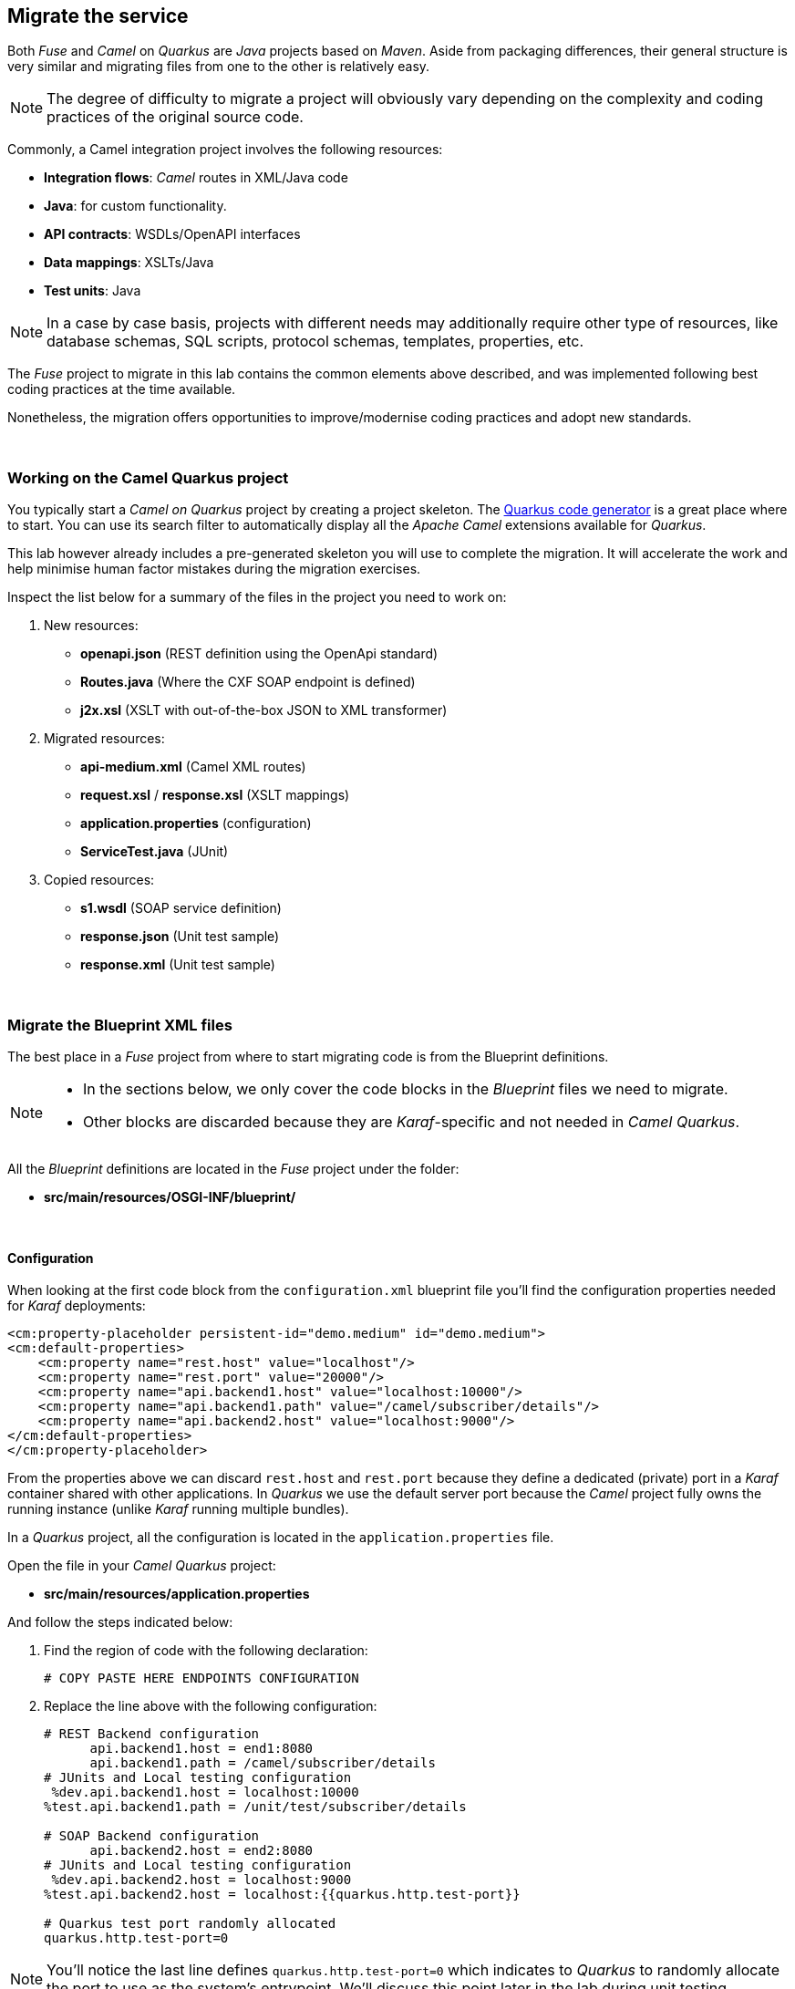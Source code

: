 :quarkus-code-generator: link:https://code.quarkus.redhat.com/[Quarkus code generator, window="_blank", , id="rhd-source-article"]

[time=1]
[id="migrate-service"]
== Migrate the service

Both _Fuse_ and _Camel_ on _Quarkus_ are _Java_ projects based on _Maven_. Aside from packaging differences, their general structure is very similar and migrating files from one to the other is relatively easy.

NOTE: The degree of difficulty to migrate a project will obviously vary depending on the complexity and coding practices of the original source code.

Commonly, a Camel integration project involves the following resources:

- *Integration flows*: _Camel_ routes in XML/Java code
- *Java*: for custom functionality.
- *API contracts*: WSDLs/OpenAPI interfaces
- *Data mappings*: XSLTs/Java
- *Test units*: Java

NOTE: In a case by case basis, projects with different needs may additionally require other type of resources, like database schemas, SQL scripts, protocol schemas, templates, properties, etc.

The _Fuse_ project to migrate in this lab contains the common elements above described, and was implemented following best coding practices at the time available.

Nonetheless, the migration offers opportunities to improve/modernise coding practices and adopt new standards.

{empty} +

### Working on the Camel Quarkus project

You typically start a _Camel on Quarkus_ project by creating a project skeleton. The {quarkus-code-generator} is a great place where to start. You can use its search filter to automatically display all the _Apache Camel_ extensions available for _Quarkus_.

This lab however already includes a pre-generated skeleton you will use to complete the migration. It will accelerate the work and help minimise human factor mistakes during the migration exercises.

Inspect the list below for a summary of the files in the project you need to work on:

. New resources:
- *openapi.json* (REST definition using the OpenApi standard)
- *Routes.java* (Where the CXF SOAP endpoint is defined)
- *j2x.xsl* (XSLT with out-of-the-box JSON to XML transformer)
. Migrated resources:
- *api-medium.xml* (Camel XML routes)
- *request.xsl* / *response.xsl* (XSLT mappings)
- *application.properties* (configuration)
- *ServiceTest.java* (JUnit)
. Copied resources:
- *s1.wsdl* (SOAP service definition)
- *response.json* (Unit test sample)
- *response.xml*  (Unit test sample)

{empty} +

### Migrate the Blueprint XML files

The best place in a _Fuse_ project from where to start migrating code is from the Blueprint definitions.

[NOTE]
-- 
* In the sections below, we only cover the code blocks in the _Blueprint_ files we need to migrate. +
* Other blocks are discarded because they are _Karaf_-specific and not needed in _Camel Quarkus_.
--

All the _Blueprint_ definitions are located in the _Fuse_ project under the folder:

 - *src/main/resources/OSGI-INF/blueprint/*

{empty} +

#### Configuration

When looking at the first code block from the `configuration.xml` blueprint file you'll find the configuration properties needed for _Karaf_ deployments:
--
  <cm:property-placeholder persistent-id="demo.medium" id="demo.medium">
  <cm:default-properties>
      <cm:property name="rest.host" value="localhost"/>
      <cm:property name="rest.port" value="20000"/>
      <cm:property name="api.backend1.host" value="localhost:10000"/>
      <cm:property name="api.backend1.path" value="/camel/subscriber/details"/>
      <cm:property name="api.backend2.host" value="localhost:9000"/>
  </cm:default-properties>
  </cm:property-placeholder>
--

From the properties above we can discard `rest.host` and `rest.port` because they define a dedicated (private) port in a _Karaf_ container shared with other applications. In _Quarkus_ we use the default server port because the _Camel_ project fully owns the running instance (unlike _Karaf_ running multiple bundles). 

In a _Quarkus_ project, all the configuration is located in the `application.properties` file.

Open the file in your _Camel Quarkus_ project:

- *src/main/resources/application.properties*

And follow the steps indicated below:

. Find the region of code with the following declaration:
+
----
# COPY PASTE HERE ENDPOINTS CONFIGURATION
----

. Replace the line above with the following configuration:
+
```properties
# REST Backend configuration
      api.backend1.host = end1:8080
      api.backend1.path = /camel/subscriber/details
# JUnits and Local testing configuration
 %dev.api.backend1.host = localhost:10000
%test.api.backend1.path = /unit/test/subscriber/details

# SOAP Backend configuration
      api.backend2.host = end2:8080
# JUnits and Local testing configuration
 %dev.api.backend2.host = localhost:9000
%test.api.backend2.host = localhost:{{quarkus.http.test-port}}

# Quarkus test port randomly allocated
quarkus.http.test-port=0
```

NOTE: You'll notice the last line defines `quarkus.http.test-port=0` which indicates to _Quarkus_ to randomly allocate the port to use as the system's entrypoint. We'll discuss this point later in the lab during unit testing. 

[NOTE]
--
In _Quarkus_ you can easily define values for different environments by simply using environment prefixes:

- The `%dev.` prefix defines values when running in developer mode.
- The `%test.` prefix defines values when running Junits (test mode).
--

{empty} +

#### SOAP endpoint (CXF definition)

The next relevant block from the `cxf.xml` blueprint file (in _Fuse_) is the CXF endpoint definition, as shown below:
--
  <camelcxf:cxfEndpoint 
     id="s1"
     address="http://${api.backend2.host}/services/s1"
     serviceClass="org.example.s1.S1">
    <camelcxf:properties>
      <entry key="dataFormat" value="PAYLOAD"/>
    </camelcxf:properties>
  </camelcxf:cxfEndpoint>
--

In _Camel Quarkus_ projects you can also define _CXF_ endpoints in XML, but using Bean XML definitions instead of _Blueprint_ constructs.

The equivalent XML bean for _Camel_ is shown below. Copy the properties from the snippet below and paste them in the _Camel_ XML resource in your _Camel Quarkus_ project.

Open the following file in your _Camel Quarkus_ project:

- *src/main/resources/routes/api-medium.xml*

And follow the instructions below:

. Find the region of code with the following declaration:
+
----
    <!-- SOAP Endpoint -->
    <bean name="s1" type="org.apache.camel.component.cxf.jaxws.CxfEndpoint">

      <!-- COPY/PASTE PROPERTIES HERE -->

    </bean>
----

. Replace the line `COPY/PASTE PROPERTIES HERE` with:
+
```xml
      <properties>
        <property key="serviceClass" value="org.example.s1.S1" />
        <property key="address" value="/s1" />
        <property key="dataFormat" value="PAYLOAD" />
      </properties>
```

Your CXF (SOAP) endpoint is now defined in your migrated code.

{empty} +

#### API exposure (REST entrypoint)

The next relevant block from the `camel.xml` blueprint file is the REST DSL code that defines the API operation to invoke the service, as shown below:
--
  	<restConfiguration 
  		component="netty-http"
  		host="{{rest.host}}" 
  		port="{{rest.port}}" 
  		enableCORS="true">
  	</restConfiguration>

    <rest path="/camel">
        <post consumes="application/json" id="getDetails" uri="/subscriber/details" produces="application/json">
            <param name="body" required="true" type="body"/>
            <to uri="direct:getDetails"/>
        </post>
    </rest>
--

* The `<restConfiguration>` code defines the _Camel_ component used and configurable parameters.
* The `<rest>` block defines a `<post>` operation to invoke the service. 

Although this is valid code in the latest _Camel_ version and still runnable on _Camel Quarkus_, it follows a code-first approach which is discouraged in nowadays enterprise solutions.

For the migrated service in _Quarkus_, we discard the code blocks above and define instead an _OpenApi_ contract equivalent to the POST operation and data exchange. The _OpenApi_ represents the source of truth and allows us to adopt an API-first approach (also known as contract-first).

In your _Quarkus_ project you'll find the _OpenApi_ definition under the following location:

- *src/main/resources/META-INF/openapi.json*

NOTE: The _OpenApi_ definition provided was created with _Apicurio Studio_, a beautiful and intuitive design-time visual tool.

Instead of manually creating the REST DSL definition (code-first) we automate its generation out of the _OpenApi_ (contract-first). This automation simplifies the work by letting the developer just focus on the processing flow implementation, as illustrated in the figure below:

image::rest-autogenerated.png[align="center", width=80%]

The auto-generated code automation shown above is enabled via the configuration of a _Maven_ plugin.

Follow the steps below to configure the plugin:

--
. Open your `pom.xml` file and find the following region in the code:
+
----
<plugins>
    ...
    <!-- COPY HERE YOUR MAVEN PLUGIN TO GENERATE THE OPENAPI -->
</plugins>
----
+
. Copy and paste the Maven plugin below in your POM file:

```xml
      <!-- 
      To enable API-first approach:
      This plugin auto-generates the Camel REST-DSL definition
      Camel loads it from the classpath -->
      <plugin>
        <groupId>org.apache.camel</groupId>
        <artifactId>camel-restdsl-openapi-plugin</artifactId>
        <version>4.1.0</version>
        <executions>
            <execution>
                <id>generate-rest-dsl</id>
                <phase>generate-sources</phase>
                <goals>
                    <goal>generate-xml</goal>
                </goals>
                <configuration>
                    <specificationUri>src/main/resources/META-INF/openapi.json</specificationUri>
                    <restConfiguration>false</restConfiguration>
                    <outputDirectory>${project.build.directory}/classes/routes/</outputDirectory>
                </configuration>
            </execution>
        </executions>
      </plugin>
```
--

{empty} +

#### Main Camel route

Let's migrate the main _Camel_ route that contains the end-to-end flow.

Open in _Camel Quarkus_ the file containing the _Camel_ definitions, located at:

- *src/main/resources/routes/api-medium.xml*
+
NOTE: The file is a skeleton with empty route definitions and dummy values. You will complete its definition in stages as you make progress along the lab. 

Find and replace your current definition (empty) in your Camel Project:
----
    <route id="main">
      <!-- COPY/PASTE DEFINITION HERE -->
    </route>
----

Replace the line `<!-- COPY/PASTE DEFINITION HERE -->` with the snippet below (based on the orginal _Blueprint_ definition):

```xml
      <from uri="direct:getDetails"/>

      <convertBodyTo type="String"/>

      <!-- PRESERVE ORIGINAL REQUEST PAYLOAD -->
      <setProperty name="request">           <!-- 1 -->   
        <simple>${body}</simple>
      </setProperty>

      <!-- RESOLVE BACKEND CALLS -->
      <to uri="direct:call-system1"/>
      <to uri="direct:call-system2"/>

      <!-- TRANSFORM (COMPOSE) 2 XML RESPONSES INTO JSON -->
      <to uri="direct:mapResponse"/>

      <setHeader name="content-type">        <!-- 2 -->
        <constant>application/json</constant>
      </setHeader>
```

.Click here for reveal the migrations differences.
[%collapsible]
======
In the snippet above the following migration changes have been applied to the original _Blueprint_ code (everything else has been left as-is).

<1> The old attribute `propertyName` is now `name`
<2> The old attribute `headerName` is now `name`.
======

.Click here for reveal the original _Blueprint_ definition.
[%collapsible]
======
----
<route id="main">
    <from uri="direct:getDetails"/>

    <convertBodyTo type="String"/>

    <!-- PRESERVE ORIGINAL REQUEST PAYLOAD -->
    <setProperty propertyName="request">
    <simple>${body}</simple>
    </setProperty>

    <!-- RESOLVE BACKEND CALLS -->
    <to uri="direct:call-system1"/>
    <to uri="direct:call-system2"/>

    <!-- TRANSFORM (COMPOSE) 2 XML RESPONSES INTO JSON -->
    <to uri="direct:mapResponse"/>

    <setHeader headerName="content-type">
    <constant>application/json</constant>
    </setHeader>
</route>
----
======

You can tell by looking at the entire _Camel_ `main` route definition that it describes very well the entire processing flow where the following key processes take place:

. *Call system 1 (REST backend)*
. *Call system 2 (SOAP backend)*
. *Map obtained data to respond*

The key processing steps above listed are well illustrated in our service diagram shown earlier:

image::camel-service.png[align="center", width=80%]

{empty} +

You now have covered some good ground, let's make sure the work you've done so far actually works.

Run the following command from your terminal:

```bash
./mvnw clean compile quarkus:dev
```

_Quarkus_ provides an out-of-the-box browsable UI to test your APIs. You can display the _Swagger_ UI by:

 1. Entering its URL in your browser's address bar
 2. via the dev UI (Press `D`, then click the SmallRye OpenApi tile) 

To open the _Swagger_ UI by opening the URL in a browser, enter:

 - http://localhost:8080/q/camel/openapi.json

Click on the service to try, and hit the `Try it out` button, scroll down and then click `Execute`.

Or, from your running _Camel Quarkus_ terminal, press `[d]`, it will open the dev UI in your default browser. Find the SmallRye tile, and click **Swagger UI**.

image::test-1.png[align="center", width=100%]


If successful, you should get a dummy JSON response similar to:

----
{
  "client": {
    "fullName": "dummy",
    "addressLine1": "dummy",
    "addressLine2": "dummy",
    "...
}
----

[TIP]
--
The response you're obtaining is from a dummy sample payload _Camel_ loads from the following processing action in the `mapResponse` Camel route:
----
<to uri="language:constant:resource:classpath:/data/dummy.json"/>
----
--


{empty} +

#### Unit test overview

The code migration done so far simply enables the new _Camel Quarkus_ application to perform a minimal request/response interaction using the _OpenApi_ contract. It is still however pending to include all the business logic from our old _Fuse_ project.

The code to migrate is not trivial. It's advisable to find a good strategy forward that helps making progress with confidence. The _Fuse_ project has a robust and well implemented Junit. Let's take advantage of it and start migrating the old Junit to its new version which will help validating the migration work.

[NOTE]
--
- You may often find in other migration projects that unit testing is missing or not provided. Often unit testing is not embedded within the project and belongs to other organisational groups (i.e. testing teams).
- In such situations, it is most recommended to include in the scope of the migration process the creation of Junit testing to improve the overall quality of the code and, thinking medium and long term, guarantee minimal maintenance costs.
--

Let's look at the unit test included in the _Fuse_ project and understand how effective the _Camel_ testing framework is to help us validate our implementation.

The diagram below illustrates the strategy of the _Camel_ junit you will be migrating:

image::test-unit.png[align="center", width=80%]

In the picture above observe the following elements:

- At the center you can see the main _Camel_ on _Quarkus_ project under test.
- Left (client) and right (HTTP and SOAP backends) you can see the external agents intended to interact with the system.
- The test unit diverts and simulates the interaction with clients and servers.
+
--
. It triggers the client request.
. It captures the backend traffic and validates its data
. It simulates the backend responses, both for REST and SOAP.
. It waits for the system's final response to the client.
. It validates the response and runs extra assertions.
--

In the sections that follow you will adopt a test-driven approach using the Junit described to continue migrating the _Fuse_ project.

{empty} +

#### Test-driven migration 

We intend in this section to migrate the region of code that integrates with the REST endpoint.

As hinted in the previous section, the plan is to adopt a test-driven approach, and start by migrating a portion of the _Fuse_ Junit that will help ensuring it meets the functional expectations.

The most significant difference between the original _Fuse_ Junit and the new one for _Camel Quarkus_ is the use of the _Camel_ test support class.

- For _Blueprint_ (_Fuse on Karaf_) projects you define test units as follows:
+
----
public class ServiceTest extends CamelBlueprintTestSupport {
----

- For _Camel_ on _Quarkus_ projects you declare your unit test as:
+
----
@QuarkusTest
public class ServiceTest extends CamelQuarkusTestSupport {
----


We've created a skeleton to accelerate the migration of the test unit. You only need to fill up the most relevant parts. You'll notice that the original code from _Fuse_, for the most part, is kept as-is with minor differences.


Open the following Java file from your _Camel Quarkus_ project:

- *src/test/java/org/camel/example/ServiceTest.java*

Now follow the steps described below:

Migrate from _Fuse_ the mock servers defined in the Junit as indicated.

. Find in your _Camel Quarkus_ project the region of code with the following declaration:
+
----
    @Override
    protected RouteBuilder createRouteBuilder() {
        return new RouteBuilder() {
            @Override
            public void configure() throws Exception {

                // COPY/PASTE HERE the embedded Camel routes
            }
        };
    }
----

. Include the following code where it says `COPY/PASTE HERE ...`:
+
```java
                //Quarkus random server port requires to reconfigure endpoints
                reconfigureEndpoints();  // <1>

                rest("/unit/test")
                    .post("/subscriber/details")
                    .to("direct:backend-rest");

                from("direct:backend-rest")
                    .id("backend-rest-listener")
                    .to("mock:backend-rest")
                    .to("language:constant:resource:classpath:rest/response.json");

                from("cxf:bean:s1")
                    .id("backend-soap-listener")
                    .setBody().simple("${body[0]}")
                    .to("mock:backend-soap")
                    .log("Stub got request: ${body}")
                    .to("language:constant:resource:classpath:soap/response.xml");
```


.Click here for reveal the migrations differences.
[%collapsible]
======
<1> The _RouteBuilder_ implementation is exactly the same in both versions (_Fuse_ and _Camel Quarkus_), except for the following line of code:
----
    reconfigureEndpoints();
----
NOTE: This new line is needed because the mechanism to configure test values in _Camel Quarkus_ is different than in _Karaf_. We will mention this again during the exercise.
======

.Click here for reveal the original `RouteBuilder` implementation.
[%collapsible]
======
----
    @Override
    protected RouteBuilder createRouteBuilder() {
        return new RouteBuilder() {
            @Override
            public void configure() throws Exception {

			    rest("/unit/test")
			        .post("/subscriber/details")
			        .to("direct:backend-rest");

			    from("direct:backend-rest")
                    .id("backend-rest-listener")
			        .to("mock:backend-rest")
			        .to("language:constant:resource:classpath:rest/response.json");

                from("cxf:bean:s1")
                    .id("backend-soap-listener")
                    .setBody().simple("${body[0]}")
                    .to("mock:backend-soap")
                    .log("Stub got request: ${body}")
                    .to("language:constant:resource:classpath:soap/response.xml");
            }
        };
    }
----
======


The embedded Camel routes above implement the REST and SOAP mock backends you saw earlier in the diagram:

image::test-unit-mocks.png[align="center", width=20%]

{empty} +

You can now focus your attention on the main test unit named `testServiceGetDetails()`.

You will complete its implementation in stages. First, let's validate the processing logic sending traffic to the first endpoint (REST backend). Later you will validate also the call to the SOAP endpoint.

. Find in your _Camel Quarkus_ project the region of code with the following declaration:
+
----
    @Test
    public void testServiceGetDetails() throws Exception{

        // COPY/PASTE HERE REST checks <1>

        // COPY/PASTE HERE SOAP checks <2>

        // COPY/PASTE HERE JSON response checks <3>
    }
----
+
.Click here to reveal notes
[%collapsible]
======
<1> This is where the first block of code (below) is to be included.
<2> Leave this slot for later.
<3> Leave this slot for later.
======

. Include the following code under the lines `COPY/PASTE HERE REST checks`:
+
```java
        MockEndpoint rest = getMockEndpoint("mock:backend-rest"); 
        rest.expectedMessageCount(1);

        // COPY/PASTE HERE SOAP MOCK <1>

        //prepare new request to destination Netty endpoint
        DefaultExchange request = new DefaultExchange(context);
        request.getIn().setBody("{\"id\":\"123\"}");

        //Entrypoint address <2>
        String uri = "http://localhost:{{quarkus.http.test-port}}/camel/subscriber/details";

        //invoke service
        String jsonResponse = template.requestBody(uri, "{\"id\":\"123\"}", String.class);

        //validate stub expectations
        MockEndpoint.assertIsSatisfied(context);

        //obtain request sent to REST backend
        String restMessage = 
                rest.getExchanges().get(0).getIn().getBody(String.class);

        //validate request to REST backend
        assertEquals("{\"id\":\"123\"}", restMessage, "oh oh"); // <3>

        // COPY/PASTE HERE SOAP checks <4>
```

.Click here for reveal the migrations differences.
[%collapsible]
======
<1> Leave this slot for later. +
The SOAP backend checks will be added later in the lab.
<2> The variable `uri` is now configured with `{{quarkus.http.test-port}}` instead of `{{rest.host}}:{{rest.port}}`.
+
NOTE: We need to use the Quarkus-specific randomly allocated port.
<3> The `assertEquals` invocation is the same except, JUnit 5 defines the message argument in last position instead of first.
<4> Leave this slot for later. +
The SOAP assertions will be added later in the lab.
======

.Click here for reveal the original implementation.
[%collapsible]
======
----
	@Test
	public void testServiceGetDetails() throws Exception{

        //set Mock expectations
        MockEndpoint rest = getMockEndpoint("mock:backend-rest"); 
        rest.expectedMessageCount(1);

        //set Mock expectations
        MockEndpoint soap = getMockEndpoint("mock:backend-soap"); 
        soap.expectedMessageCount(1);

		//prepare new request to destination Netty endpoint
		DefaultExchange request = new DefaultExchange(context);
		request.getIn().setBody("{\"id\":\"123\"}");

        //Entrypoint address
		String uri = "http://{{rest.host}}:{{rest.port}}/camel/subscriber/details";

		//invoke service
		String jsonResponse = template.requestBody(uri, "{\"id\":\"123\"}", String.class);

        //validate stub expectations
        MockEndpoint.assertIsSatisfied(context);

        //obtain request sent to REST backend
        String restMessage = 
                rest.getExchanges().get(0).getIn().getBody(String.class);

        //validate request to REST backend
        assertEquals("oh oh", "{\"id\":\"123\"}", restMessage);

        ...
----
======

You have now a minimal JUnit. Run it with the command below:

```bash
./mvnw clean test
```

Not surprisingly you should see your test unit fail with the following error messages:
----
[INFO] Results:
[INFO] 
[ERROR] Failures: 
[ERROR]   ServiceTest.testServiceGetDetails:87 mock://backend-rest Received message count. Expected: <1> but was: <0>
[INFO] 
[ERROR] Tests run: 1, Failures: 1, Errors: 0, Skipped: 0
[INFO] 
[INFO] ------------------------------------------------------------------------
[INFO] BUILD FAILURE
[INFO] ------------------------------------------------------------------------
[INFO] Total time:  35.989 s
[INFO] Finished at: 2023-12-05T16:41:56Z
[INFO] ------------------------------------------------------------------------
----

The error above (`Expected: <1> but was: (0)`) is telling you the mock (REST) server never got called by _Camel_. This is only normal because you haven't migrated yet the _Camel_ route invoking the REST backend.

You can visually check, by scrolling up in your terminal, how _Camel_ printed out (log actions) dummy messages instead of performing outbound calls:
----
...
[timestamp] ... dummy call-system1 (to be removed)
[timestamp] ... dummy call-system2 (to be removed)
...
----

However, the test allows you to validate the following bullet points:

* The JUnit is successfully calling the exposed REST service `/camel/subscriber/details`
* The main route you have migrated is properly executing.
* By failing, the junit is letting you know the functionality to invoke the REST endpoint is still not complete.

{empty} +

Let's work on the code and make the Junit succeed !

{empty} +

#### REST endpoint

Let's migrate the `call-system1` _Camel_ route that contains the integration logic with the REST endpoint.

In summary, the route prepares and sends a JSON request to the backend and obtains a response that is lodged in a process variable (_Exchange_ property).

Open in _Camel Quarkus_ the file containing the _Camel_ definitions, located at:

- *src/main/resources/routes/api-medium.xml*

Find in your template the following definition (empty):
----
    <route id="call-system1">
      <from uri="direct:call-system1"/>
      <!-- COPY/PASTE DEFINITION HERE -->
      <log message="dummy call-system1 (to be removed)"/>
    </route>
----

Replace the line `<!-- COPY/PASTE DEFINITION HERE -->` with the snippet below:

```xml
      <log message="calling Backend1 with: ${body}"/>

      <!-- CALL to BACKEND -->
      <removeHeaders pattern="*"/>
      <setHeader name="content-type">                  <!-- 1 -->
        <constant>application/json</constant>
      </setHeader>
      <to id="end1" uri="http:{{api.backend1.host}}{{api.backend1.path}}"/>

      <!-- BUFFERED RESPONSE to STRING -->
      <convertBodyTo type="String"/>                   <!-- 2,3 -->

      <!-- KEEP RESPONSE -->
      <setProperty name="subscriber-response-rest">    <!-- 4 -->
        <simple>${body}</simple>
      </setProperty>

      <log message="Backend1 is: ${exchangeProperty.subscriber-response-rest}"/>
```

.Click here for reveal the migrations differences.
[%collapsible]
======
In the snippet above the following migration changes have been applied to the original _Blueprint_ code (everything else has been left as-is).

<1> The old attribute `headerName` is now `name`.
<2> The below directive is no longer needed and has been removed:
+
----
<to uri="direct:json2xml"/>
----
+
NOTE: _Camel Quarkus_ can use out-of-box JSON to XML functionality from XSLT 3.0 and XPATH 3.0.
<3> The following conversion has been added:
+
----
<convertBodyTo type="String"/>
----
+
NOTE: Converting the response to a String allows the process to read the payload multiple times (buffered responses can only be read once).

<4> The attribute `propertyName` as now `name`
======

.Click here for reveal the original Blueprint definition.
[%collapsible]
======
----
<route id="call-system1">
    <from uri="direct:call-system1"/>

    <log message="calling Backend1 with: ${body}"/>

    <!-- CALL to BACKEND -->
    <removeHeaders pattern="*"/>
    <setHeader headerName="content-type">
    <constant>application/json</constant>
    </setHeader>
    <to id="end1" uri="http:{{api.backend1.host}}{{api.backend1.path}}"/>

    <!-- CONVERT JSON to XML (to transform later) -->
    <to uri="direct:json2xml"/>

    <!-- KEEP RESPONSE -->
    <setProperty propertyName="subscriber-response-rest">
    <simple>${body}</simple>
    </setProperty>

    <log message="Backend1 is: ${exchangeProperty.subscriber-response-rest}"/>
</route>
----
======

The highlights of the _Camel_ route you just have migrated are collected in the list below:

. *Prepares and performs the call to the REST backend*.
. *Keeps the response in a process variable (Exchange property)*.

The sub-diagram shown below illustrates the implemented interaction:

image::camel-callbackend1.png[align="center", width=30%]

{empty} +

Let's now rework the JUnit. +
As a reminder, the following line was included earlier in the lab:
----
reconfigureEndpoints();
----
NOTE: This new line was added because the mechanism to load testing configuration in _Camel Quarkus_ is different than _Karaf_ base tests.

It is time to include the necessary lines of code to reconfigure the call to point to the embedded REST server (test mock).

Edit again the test unit in your _Camel Quarkus_ project:

- *src/test/java/org/camel/example/ServiceTest.java*

And follow the steps indicated below:

. Find in your _Camel Quarkus_ project the region of code with the following declaration:
+
----
    private void reconfigureEndpoints() throws Exception {
        
        // COPY/PASTE HERE reconfiguration        
    }
----

. Include the following code where it says `COPY/PASTE HERE ...`:
+
```java
        //helper variable <1>
        String host = "http://localhost:{{quarkus.http.test-port}}";

        //reconfigure REST endpoint <2>
        AdviceWith.adviceWith(context, "call-system1", a -> {
          a.weaveById("end1").replace().to(host+"{{api.backend1.path}}");
        });

        // COPY/PASTE HERE SOAP reconfiguration <3>
```
+
.Click here to reveal notes
[%collapsible]
======
<1> The variable `host` is configured with `{{quarkus.http.test-port}}` which _Quarkus_ populates with a randomly allocated port for testing.
<2> The `AdviceWith` directive ensures the random port is used when calling the REST mock server.
<3> Leave this slot for later. +
The SOAP reconfiguration will be included in this placeholder.
======
+
.Click here to reveal the original reconfiguration code
[%collapsible]
======
The original code is _Karaf_ (_OSGI_) specific, and not valid for _Camel Quarkus_. It had a special support method to inject test specific values. 
----
    @Override
    protected String setConfigAdminInitialConfiguration(final Properties props) {
    	String restPort = Integer.toString(getRandomPort());
    	String soapPort = Integer.toString(getRandomPort());
        props.setProperty("rest.host",         "localhost");
        props.setProperty("rest.port",         restPort);
        props.setProperty("api.backend1.host", "localhost:"+restPort);
        props.setProperty("api.backend1.path", "/unit/test/subscriber/details");
        props.setProperty("api.backend2.host", "localhost:"+soapPort);
        return "demo.medium";
----
======

You have now completed the test unit checks and configurations to validate the integration with the REST endpoint.

Rerun the test unit with:

```bash
./mvnw clean test
```

This time around your Junit should pass and the following message should show:
----
...
[INFO] Results:
[INFO] 
[INFO] Tests run: 1, Failures: 0, Errors: 0, Skipped: 0
[INFO] 
[INFO] ------------------------------------------------------------------------
[INFO] BUILD SUCCESS
[INFO] ------------------------------------------------------------------------
[INFO] Total time:  28.068 s
[INFO] Finished at: 2023-12-05T16:54:28Z
[INFO] ------------------------------------------------------------------------
----

So far, your Junit is succeeding to do the following checks:

* The JUnit is successfully calling the exposed REST service `/camel/subscriber/details`
* The main route calls the `call-system1` sub-route.
* The `call-system1` route prepares and sends a REST request.
* The REST mock server receives the JSON request.
* The JUnit captures the backend JSON request and validates its payload.

{empty} +

#### Test driven SOAP integration

We now focus attention to the integration with the SOAP endpoint.

Still following a test-driven approach, include the checks below in your JUnit:

. Find in your _Camel Quarkus_ project the region of code with the following declaration:
+
----
    @Test
    public void testServiceGetDetails() throws Exception{

        MockEndpoint rest = getMockEndpoint("mock:backend-rest"); 
        rest.expectedMessageCount(1);

        // COPY/PASTE HERE SOAP MOCK <1>

        ...
----
+
.Click here to reveal notes
[%collapsible]
======
<1> This is the placeholder where to keep hold of the embedded SOAP mock.
======

. Include the following code where it says `COPY/PASTE HERE SOAP MOCK`:
+
```java
        //set Mock expectations
        MockEndpoint soap = getMockEndpoint("mock:backend-soap");  // <1>
        soap.expectedMessageCount(1);                              // <2>
```
+
.Click here to reveal notes
[%collapsible]
======
<1> Uses Camel's testing framework to obtain the SOAP Mock endpoint.
<2> Sets the expectation on the Mock it should receive a request from _Camel_.
======

. Scroll to the botton of the `testServiceGetDetails()` test unit and include the following code where it says `COPY/PASTE HERE SOAP checks`:
+
```java
        //obtain request sent to SOAP backend
        org.example.s1.SubscriberRequest soapMessage = 
                soap.getExchanges().get(0).getIn().getBody(org.example.s1.SubscriberRequest.class);

        //validate request to SOAP backend
        assertNotNull(soapMessage, "something is wrong.");  // <1>
        assertEquals("123", soapMessage.getId(), "oh oh");  // <2>

        // COPY/PASTE HERE JSON response checks <3>
```
+
.Click here for reveal the migrations differences.
[%collapsible]
======
The code is the same as the original in _Fuse_, except for minor JUnit 5 version differences:

<1> The `assertNotNull` invocation is the same except JUnit 5 defines the message argument in last position instead of first.
<2> The `assertEquals` also defines the message argument in last position instead of first.
<3> Leave this slot for later. +
The assertions to validate the final JSON response will be added later in the lab.
======
+
.Click here for reveal the original implementation.
[%collapsible]
======
----
    @Test
    public void testServiceGetDetails() throws Exception{

        ...

        //obtain request sent to SOAP backend
        org.example.s1.SubscriberRequest soapMessage = 
                soap.getExchanges().get(0).getIn().getBody(org.example.s1.SubscriberRequest.class);

        //validate request to SOAP backend
        assertNotNull(soapMessage, "something is wrong.");
        assertEquals("123", soapMessage.getId(), "oh oh");

        ...
----
======

The new changes in the JUnit are introducing checks to validate SOAP functionality that hasn't been migrated yet.

If you run the unit test again with:

```bash
./mvnw clean test
```

Again, not surprisingly, you should see your test unit fail with the following error message:
----
[ERROR] Failures: 
[ERROR]   ServiceTest.testServiceGetDetails:97 mock://backend-soap Received message count. Expected: <1> but was: <0>
[INFO] 
[ERROR] Tests run: 1, Failures: 1, Errors: 0, Skipped: 0
[INFO] 
[INFO] ------------------------------------------------------------------------
[INFO] BUILD FAILURE
[INFO] ------------------------------------------------------------------------
----

The error above is telling you the mock (SOAP) server never got called by _Camel_. This is obvious, as the _Camel_ route invoking the SOAP backend is still missing (not migrated).

Let's migrate the necessary code from _Fuse_ so that the JUnit succeeds.

There are 2 _Camel_ routes dedicated to integrate with the SOAP endpoint:

* `<route id="call-system2">` +
Contains the processing steps to interact with the SOAP server
* `<route id="json2soap">` +
Converts the JSON request into a SOAP request

{empty} +


Open in _Camel Quarkus_ the file containing the _Camel_ definitions, located at:

- *src/main/resources/routes/api-medium.xml*

Find in your template the following definition (empty):
----
    <route id="call-system2">
      <from uri="direct:call-system2"/>
      <!-- COPY/PASTE DEFINITION HERE -->
      <log message="dummy call-system2 (to be removed)"/>
    </route>
----

Replace the line `<!-- COPY/PASTE DEFINITION HERE -->` with the snippet below:

```xml
      <!-- TRANSFORM REQUEST JSON-to-SOAP -->
      <to uri="direct:json2soap"/>

      <!-- CALL to BACKEND -->
      <removeHeaders pattern="*"/>
      <setHeader name="CamelDestinationOverrideUrl">                <!-- 1 -->
        <simple>http://{{api.backend2.host}}/services/s1</simple>
      </setHeader>
      <to id="end2" uri="cxf:bean:s1"/>

      <!-- UNWRAPS CXF RESPONSE (CXF delivers array) -->
      <setBody>
        <simple>${body[0]}</simple>
      </setBody>

      <!-- KEEP RESPONSE -->
      <setProperty name="subscriber-response-soap">                 <!-- 2 -->
        <simple resultType="String">${body}</simple>
      </setProperty>

      <log message="Backend2 is: ${exchangeProperty.subscriber-response-soap}"/>
```

.Click here for reveal the migrations differences.
[%collapsible]
======
In the snippet above the following migration changes have been applied to the original _Blueprint_ code (everything else has been left as-is).

<1> The old attribute `headerName` is now `name`.
<2> The attribute `propertyName` as now `name`
======

.Click here for reveal the original Blueprint definition.
[%collapsible]
======
----
    <route id="call-system2">
      <from uri="direct:call-system2"/>

      <!-- TRANSFORM REQUEST JSON-to-SOAP -->
      <to uri="direct:json2soap"/>

      <!-- CALL to BACKEND -->
      <removeHeaders pattern="*"/>
      <setHeader headerName="CamelDestinationOverrideUrl">
        <simple>http://{{api.backend2.host}}/services/s1</simple>
      </setHeader>
      <to id="end2" uri="cxf:bean:s1"/>

      <!-- UNWRAPS CXF RESPONSE (CXF delivers array) -->
      <setBody>
      	<simple>${body[0]}</simple>
      </setBody>

      <!-- KEEP RESPONSE -->
      <setProperty propertyName="subscriber-response-soap">
        <simple resultType="String">${body}</simple>
      </setProperty>

      <log message="Backend2 is: ${exchangeProperty.subscriber-response-soap}"/>
    </route>
----
======

In summary, the migrated _Camel_ route performs the following actions:

. *Transforms the incoming client JSON request into SOAP*.
. *Prepares and triggers the call to the SOAP backend*.
. *Unwraps the SOAP response*.
. *Keeps the response in a process variable (Exchange property)*.

The implemented interaction with the SOAP backend is illustrated in the sub-diagram shown below:

image::camel-callbackend2.png[align="center", width=30%]

{empty} +

Let's migrate now the second route. +
Find in your template the following definition (empty):
----
    <route id="json2soap">
      <from uri="direct:json2soap"/>
      <!-- COPY/PASTE DEFINITION HERE -->
      <log message="dummy"/>
    </route>
----

Replace the line `<!-- COPY/PASTE DEFINITION HERE -->` with the snippet below:

```xml
      <!-- SET ORIGINAL JSON REQUEST -->
      <setHeader name="json">                            <!-- 1 -->
        <simple>${exchangeProperty.request}</simple>
      </setHeader>

      <!-- SET DUMMY XSLT INPUT (real input comes from header 'json') -->
      <setBody>
        <simple>&lt;data/&gt;</simple>                   <!-- 2 -->
      </setBody>

      <!-- TRANSFORM REQUEST JSON-to-SOAP -->            <!-- 3 -->
      <to uri="xslt-saxon:xslt/request.xsl"/>            <!-- 4 -->
```

.Click here for reveal the migrations differences.
[%collapsible]
======
In the snippet above the following migration changes have been applied to the original _Blueprint_ code.

<1> `setHeader` replaces the old `setBody`.
+
NOTE: The new code directly injects JSON into the XSLT (as a header `json`). The old code did not use native JSON handling and required some pre-processing.
<2> Although unused during XSLT processing in favour of the `json` header, the body is set with dummy `<data/>` because XSLT requires non-empty XML input.
<3> Because XSLT 3.0 can natively handle JSON in _Camel_ 4 , we can discard the pre-processing `direct:json2xml` route needed in the old _Fuse_ code.
<4> The old _Camel_ component in _Fuse_ `xslt` (saxon) becomes `xslt-saxon` in the new version of _Camel_.
+
NOTE: the XSLT itself consequently requires migration changes as well (covered later in the lab).
======

.Click here for reveal the original Blueprint definition.
[%collapsible]
======
----
    <route id="json2soap">
      <from uri="direct:json2soap"/>

      <!-- SET ORIGINAL JSON REQUEST -->
      <setBody>
        <simple>${exchangeProperty.request}</simple>
      </setBody>

      <!-- TRANSFORM REQUEST JSON-to-SOAP -->
      <to uri="direct:json2xml"/>                   <1>
      <to uri="xslt:xslt/request.xsl?saxon=true"/>
    </route>
----

<1> Because XSLT 3.0 can natively handle JSON in _Camel_ 4 , we can discard the pre-processing `direct:json2xml` route needed in the old Fuse code.
======

In summary, the migrated _Camel_ route executes the following actions:

. *Prepares the JSON input (as a header) for the XSLT*.
. *Executes the `request.xsl` stylesheet to transform JSON into SOAP*.

{empty} +

One last migration step is to update the XSLT transformation to use native JSON handling with XPATH 3.0.

NOTE: Although XSLT 3.0 was supported in _Fuse_, the old _Saxon_ dependency version required an enterprise licence. This is not a problem in _Red Hat build of Apache Camel_.




Open in _Camel Quarkus_ the following XSLT definition:

- *src/main/resources/xslt/request.xsl*

Replace the line `<!-- COPY/UPDATE mapping here -->` with the snippet below:

```xml
	<!-- Helper template to convert JSON into XML
		 as per: https://www.w3.org/TR/xslt-30/#json-to-xml-mapping -->
	<xsl:import href="common/j2x.xsl"/>                                 <!-- 1 -->

	<!-- The actual data mapping -->
	<xsl:template match="map">                                          <!-- 2 -->
      <s1:SubscriberRequest xmlns:s1="http://www.example.org/s1/">
         <Id><xsl:value-of select="/map/string[@key='id']"/></Id>       <!-- 3 -->
      </s1:SubscriberRequest>
	</xsl:template>
```

.Click here for reveal the migrations differences.
[%collapsible]
======
In the snippet above the following migration changes have been applied to the original XSLT.

<1> The import `j2x.xsl` has been added to convert the JSON input into an XML format that represents the JSON structure.
+
.Click here for reveal the `j2x.xsl` content.
[%collapsible]
========
----
<xsl:stylesheet version="3.0" 
xmlns:xsl="http://www.w3.org/1999/XSL/Transform"
xmlns:xf="http://www.w3.org/2005/xpath-functions"
exclude-result-prefixes="xf">

	<xsl:output method="xml" indent="yes" omit-xml-declaration="yes"/>

	<xsl:param name="json"/>                                  <1>

	<xsl:template match="data">
		<xsl:apply-templates select="json-to-xml($json)" />   <2>
	</xsl:template>

</xsl:stylesheet>
----
<1> The parameter declaration where the JSON payload is injected (as a header in the _Camel_ route).
<2> The Xpath 3.0 function natively available to convert JSON into its XML representation.
========
+
NOTE: To understand better how XSLT 3.0 handles JSON natively, refer to the following specification: +
https://www.w3.org/TR/xslt-30/#json-to-xml-mapping

<2> `match="map"` replaces `match="/"`. +
This is because the new mapping works against the XML representation of the JSON structure (as per the XSLT 3.0 spec).
+
[NOTE]
--
* In _Fuse_ the input was pre-processed JSON converted into XML before executing the XSLT, hence the `match="/"` to find the root of the document.
* In contrast, in the new version, no pre-processing takes place. The input JSON like `{...}` is converted into `<map>...</map>`, hence the `match="map"`
--

<3> The `select` expression uses `/map/string[]` to find the node from the XML representation of JSON. In _Fuse_ the expression just looked for the `id` node from the pre-processed XML structure.
======

.Click here for reveal the original Blueprint definition.
[%collapsible]
======
----
	<xsl:template match="/">
      <s1:SubscriberRequest xmlns:s1="http://www.example.org/s1/">
         <Id><xsl:value-of select="//id"/></Id>
      </s1:SubscriberRequest>
	</xsl:template>
----
======

Almost there. +
Before executing one more time the Junit to validate the latest migration changes, let's add in the test unit the SOAP endpoint reconfiguration to point to the embedded mock SOAP.

Edit again the test unit in your _Camel Quarkus_ project:

- *src/test/java/org/camel/example/ServiceTest.java*

And follow the steps indicated below:

. Find in your _Camel Quarkus_ project the region of code with the following declaration:
+
----
    private void reconfigureEndpoints() throws Exception {
        ...

        // COPY/PASTE HERE SOAP reconfiguration       
    }
----

. Include the following code where it says `COPY/PASTE HERE SOAP ...`:
+
```java
        //reconfigure SOAP endpoint <1>
        AdviceWith.adviceWith(context, "call-system2", a -> {
          a.weaveById("end2").before()
           .setHeader("CamelDestinationOverrideUrl").simple(host+"/services/s1");
        });
```
+
.Click here to reveal notes
[%collapsible]
======
<1> The `AdviceWith` directive ensures the random port is used when calling the SOAP mock server.
======

You have now completed the integration with the SOAP endpoint (and configured the Junit) in order to call the SOAP backend and obtain a response.

Rerun the test unit with:

```bash
./mvnw clean test
```

While earlier the Junit was failing to validate the SOAP implementation, now it should pass and the following message should show:
----
...
[INFO] Results:
[INFO] 
[INFO] Tests run: 1, Failures: 0, Errors: 0, Skipped: 0
[INFO] 
[INFO] ------------------------------------------------------------------------
[INFO] BUILD SUCCESS
[INFO] ------------------------------------------------------------------------
[INFO] Total time:  24.796 s
[INFO] Finished at: 2023-12-04T13:40:56Z
[INFO] ------------------------------------------------------------------------
----

Your Junit now succeeds to validate the following requirements:

* Successfully call the exposed REST service `/camel/subscriber/details`
* The main route calls the `call-system1` sub-route.
* The `call-system1` route prepares and sends a REST request.
* The REST mock server receives the JSON request.
* The JUnit captures the backend JSON request and validates its payload.
* The `call-system2` route prepares and sends a SOAP request.
* The SOAP mock server receives the SOAP request.
* The JUnit captures the backend SOAP request and validates its payload.

{empty} +

#### Response data mapping

The migration is one step away from completion. Both endpoints (REST and SOAP) are now fully integrated.

The data obtained from the backends needs now to be merged in what we call data composition. We need to migrate the code that maps both data responses into a JSON structure the client expects, as per the API contract (OpenApi).

There are 3 resources we need to work on to complete the migration:

. The `mapResponse` _Camel_ route in the `api-medium.xml` file.
. The `response.xsl` stylesheet (data transformation)
. The Junit `ServiceTest.java` that validates the end-to-end use case.

Loyal to our test-driven approach, we start by updating the test unit to define the expected behaviour of the system. By migrating the final code blocks of the _Fuse_ implementation and running the test unit, we will be able to validate the code meets the original requirements.

From your editor, open again the test unit _Java_ class:

- *src/test/java/org/camel/example/ServiceTest.java*

Now follow the steps indicated below:

. Find in the file above the region of code with the following declaration:
+
----
    @Test
    public void testServiceGetDetails() throws Exception{
----

. Scroll to the bottom of the test code to find the following place holder:
+
----
        // COPY/PASTE HERE JSON response checks <1>
----
+
.Click here to reveal notes
[%collapsible]
======
<1> The assertions to validate the JSON response need to be included in this placeholder.
======

. Include the following code where it says `COPY/PASTE HERE JSON ...`:
+
```java
        //prepare exchange to test JSON assertions
        DefaultExchange response = new DefaultExchange(context);
        response.getIn().setBody(jsonResponse);

        //prepare JsonPath language
        Language lan = context.resolveLanguage("jsonpath");

        //validate response  <1>
        assertEquals("Some One",            lan.createExpression("client.fullName")    .evaluate(response, String.class), "ups");
        assertEquals("1 Some Street",       lan.createExpression("client.addressLine1").evaluate(response, String.class), "ups");
        assertEquals("Somewhere SOME C0D3", lan.createExpression("client.addressLine2").evaluate(response, String.class), "ups");
        assertEquals("UK",                  lan.createExpression("client.addressLine3").evaluate(response, String.class), "ups");

        assertEquals("01-01-2023", lan.createExpression("subscriptions.period.start").evaluate(response, String.class), "ups");
        assertEquals("01-01-2024", lan.createExpression("subscriptions.period.end")  .evaluate(response, String.class), "ups");

        assertEquals("i-001", lan.createExpression("subscriptions.packages[0].id").evaluate(response, String.class), "ups");
        assertEquals("i-002", lan.createExpression("subscriptions.packages[1].id").evaluate(response, String.class), "ups");
        assertEquals("i-018", lan.createExpression("subscriptions.packages[2].id").evaluate(response, String.class), "ups");

        assertEquals(new Integer(16), lan.createExpression("subscriptions.packages[0].amount").evaluate(response, Integer.class), "ups");
        assertEquals(new Integer(32), lan.createExpression("subscriptions.packages[1].amount").evaluate(response, Integer.class), "ups");
        assertEquals(new Integer(200),lan.createExpression("subscriptions.packages[2].amount").evaluate(response, Integer.class), "ups");
```
+
.Click here for reveal the migrations differences.
[%collapsible]
======
The code is the same as the original in _Fuse_, except for minor JUnit 5 version differences:

<1> All `assertEquals` evaluations are the same as in _Fuse_ except JUnit 5 defines the message parameter as last method argument instead of first.
======
+
.Click here for reveal the original implementation.
[%collapsible]
======
----
...
//prepare exchange to test JSON assertions
DefaultExchange response = new DefaultExchange(context);
response.getIn().setBody(jsonResponse);

//prepare JsonPath language
Language lan = context.resolveLanguage("jsonpath");

//validate response
assertEquals("ups", "Some One",            lan.createExpression("client.fullName")    .evaluate(response, String.class));
assertEquals("ups", "1 Some Street",       lan.createExpression("client.addressLine1").evaluate(response, String.class));
assertEquals("ups", "Somewhere SOME C0D3", lan.createExpression("client.addressLine2").evaluate(response, String.class));
assertEquals("ups", "UK",                  lan.createExpression("client.addressLine3").evaluate(response, String.class));

assertEquals("ups", "01-01-2023", lan.createExpression("subscriptions.period.start").evaluate(response, String.class));
assertEquals("ups", "01-01-2024", lan.createExpression("subscriptions.period.end")  .evaluate(response, String.class));

assertEquals("ups", "i-001", lan.createExpression("subscriptions.packages[0].id").evaluate(response, String.class));
assertEquals("ups", "i-002", lan.createExpression("subscriptions.packages[1].id").evaluate(response, String.class));
assertEquals("ups", "i-018", lan.createExpression("subscriptions.packages[2].id").evaluate(response, String.class));

assertEquals("ups", new Integer(16), lan.createExpression("subscriptions.packages[0].amount").evaluate(response, Integer.class));
assertEquals("ups", new Integer(32), lan.createExpression("subscriptions.packages[1].amount").evaluate(response, Integer.class));
assertEquals("ups", new Integer(200),lan.createExpression("subscriptions.packages[2].amount").evaluate(response, Integer.class));
----
======

The new assertions in the JUnit are introducing checks to validate the JSON data produced to respond to the caller.

If you run the unit test again with:

```bash
./mvnw clean test
```

As expected, the test unit should fail with the following error message:
----
[ERROR] Failures: 
[ERROR]   ServiceTest.testServiceGetDetails:126 ups ==> expected: <Some One> but was: <dummy>
[INFO] 
[ERROR] Tests run: 1, Failures: 1, Errors: 0, Skipped: 0
[INFO] 
[INFO] ------------------------------------------------------------------------
[INFO] BUILD FAILURE
[INFO] ------------------------------------------------------------------------
[INFO] Total time:  28.057 s
[INFO] Finished at: 2023-12-05T10:16:37Z
[INFO] ------------------------------------------------------------------------
----

The error above is telling you the JSON response contains a field with the wrong value (`dummy`).

The dummy response is injected in the route `mapResponse` by the following temporary instruction (waiting to be replaced by the migrated code):
----
<!-- REMOVE DUMMY RESPONSE -->
<to uri="language:constant:resource:classpath:/data/dummy.json"/>
----


Let's finish the migration from _Fuse_ and make the JUnit succeed.

There are 2 pending source files to update:

. `api-medium.xml` where the route `mapResponse` is to be worked.
. `response.xsl` where to define the data transformation.

{empty} +


Open in _Camel Quarkus_ the file containing the _Camel_ definitions, located at:

- *src/main/resources/routes/api-medium.xml*

Find in your template the following (empty) definition:
----
    <route id="mapResponse">
      <from uri="direct:mapResponse"/>

      <!-- COPY/PASTE DEFINITION HERE -->

      <!-- REMOVE DUMMY RESPONSE -->
      <to uri="language:constant:resource:classpath:/data/dummy.json"/>
    </route>
----

And follow the instructions below:

. Remove the following lines:
+
----
      <!-- REMOVE DUMMY RESPONSE -->
      <to uri="language:constant:resource:classpath:/data/dummy.json"/>
----

. And replace the line `<!-- COPY/PASTE DEFINITION HERE -->` with the snippet below:

```xml
      <!-- PREPARE XSLT INPUTS -->
      <setHeader name="response1">                                       <!-- 1 -->
        <simple>${exchangeProperty.subscriber-response-rest}</simple>    <!-- 2 -->
      </setHeader>
      <setHeader name="response2">                                       <!-- 3 -->
        <simple>${exchangeProperty.subscriber-response-soap}</simple>    <!-- 4 -->
      </setHeader>

      <!-- SET DUMMY XSLT INPUT (XSLT inputs passed as headers) -->
      <setBody>
        <simple>&lt;data/&gt;</simple>
      </setBody>

      <!-- TRANSFORM REQUEST JSON-to-XML -->
      <to uri="xslt-saxon:xslt/response.xsl"/>                           <!-- 5 -->
     
      <removeHeaders pattern="*"/>
```

.Click here for reveal the migrations differences.
[%collapsible]
======
In the snippet above the following migration changes have been applied to the original _Blueprint_ code (everything else has been left as-is).

<1> The old attribute `headerName` is now `name`.
<2> The attribute `resultType` has been deleted as XSLT 3.0 can natively handle (parse & convert) JSON/XML.
<3> The old attribute `headerName` is now `name`.
<4> The attribute `resultType` has been deleted as XSLT 3.0 can natively handle (parse & convert) JSON/XML.
<5> The old _Camel_ component in _Fuse_ `xslt` (saxon) becomes `xslt-saxon` in the new version of _Camel_.
+
NOTE: Also, the configuration option `saxonExtensionFunctions` has been deleted. In _Fuse_ the option was loading a custom xpath function to convert XML to JSON. With XSLT 3.0 the xpath function (xml-to-json) is available out-of-the-box.
======

.Click here for reveal the original Blueprint definition.
[%collapsible]
======
----
    <route id="mapResponse">
      <from uri="direct:mapResponse"/>

      <!-- PREPARE XSLT INPUTS -->
      <setHeader headerName="response1">
        <simple resultType="org.w3c.dom.Document">${exchangeProperty.subscriber-response-rest}</simple>
      </setHeader>
      <setHeader headerName="response2">
        <simple  resultType="org.w3c.dom.Document">${exchangeProperty.subscriber-response-soap}</simple>
      </setHeader>

      <!-- SET DUMMY XSLT INPUT (XSLT inputs passed as headers) -->
      <setBody>
        <simple>&lt;data/&gt;</simple>
      </setBody>

      <!-- TRANSFORM REQUEST JSON-to-XML -->
      <to uri="xslt:xslt/response.xsl?saxon=true&amp;saxonExtensionFunctions=#x2j"/>
     
      <removeHeaders pattern="*"/>
    </route>
----
======

In summary, the migrated _Camel_ route performs the following actions:

. *Prepares (header) the JSON data (REST response) as an input for data mapping*.
. *Prepares (header) the SOAP data (SOAP response) as an input for data mapping*.
. *Executes the data transformation*.


{empty} + 

And the last file to migrate is the `response.xsl` where the data transformation happens, merging JSON and SOAP data (from the endpoints) to provide a JSON response to send back to the calling system.


Open in _Camel Quarkus_ the following XSLT definition:

- *src/main/resources/xslt/response.xsl*

Find in the XSLT the following region of code:

----
<xsl:template match="/">

    <!-- COPY/PASTE HERE data mapping -->

</xsl:template>
----

Replace the line `<!-- COPY/PASTE HERE data mapping -->` with the snippet below:

```xml
    <!-- MAP XML INPUT TO XML FOR JSON 
         as per: https://www.w3.org/TR/xslt-30/#json-to-xml-mapping -->
        <xsl:variable name="input1" select="json-to-xml($response1)"/>         <!-- 1 -->
        <xsl:variable name="input2" select="parse-xml($response2)"/>           <!-- 2 -->

    <xsl:variable name="xml">

        <map>
            <!-- Data Mapping from the SOAP response -->
            <map key="client">
                <string key="fullName">
                    <xsl:value-of select="concat($input2//Name,' ',$input2//Surname)"/>
                </string>
                <string key="addressLine1">
                    <xsl:value-of select="concat($input2//Number,' ',$input2//Street)"/>
                </string>
                <string key="addressLine2">
                    <xsl:value-of select="concat($input2//City,' ',$input2//PostCode)"/>
                </string>
                <string key="addressLine3">
                    <xsl:value-of select="$input2//Country"/>
                </string>
            </map>

            <!-- Data Mapping from the REST response (straight copy) -->
            <xsl:copy-of select="$input1/*:map/*:map"/>                        <!-- 3 -->
        </map>   
    </xsl:variable>

    <!-- JSON OUTPUT -->
    <xsl:value-of select="xml-to-json($xml)"/>                                 <!-- 4 -->
```

.Click here for reveal the migrations differences.
[%collapsible]
======
In the snippet above the following migration changes have been applied to the original XSLT in _Fuse_.

<1> `response1` (REST response) is now natively converted using `json-to-xml` instead of externally executing the conversion.
+
NOTE: To understand better how XSLT 3.0 handles JSON natively, refer to the following specification: +
https://www.w3.org/TR/xslt-30/#json-to-xml-mapping
<2> `response2` (SOAP response) is now natively parsed using `parse-xml` instead of externally casting into an XML Document as a pre-processing step.

<3> `copy-of` replaces an entire branch mapping done in _Fuse_ with `<map key="subscriptions">`. +
This is because native JSON handling automatically provides an XML representation of the JSON structure that can be directly be copied.
+
[NOTE]
--
* In _Fuse_ the input was pre-processed JSON converted into XML before executing the XSLT, hence the need to map the entire `<map>` branch.
* In contrast, in the new version, no pre-processing takes place. The input JSON like `{...}` is converted into `<map>...</map>`, hence the possibility of mapping with `copy-of`
--

<4> The native XPath 3.0 function `xml-to-json` replaces the old custom function `custom:xml-to-json($xml)` implemented in _Fuse_ to render the JSON output data.
======

.Click here for reveal the original XSLT definition.
[%collapsible]
======
----
<xsl:stylesheet version="2.0" 
xmlns:xsl="http://www.w3.org/1999/XSL/Transform"
xmlns:custom="http://custom/extension/functions" 
exclude-result-prefixes="custom">

<xsl:output method="text" encoding="UTF-8"/>

<xsl:param name="response1"/>
<xsl:param name="response2"/>

<xsl:template match="/">

    <xsl:variable name="input1" select="$response1"/>
    <xsl:variable name="input2" select="$response2"/>

    <xsl:variable name="xml">
        <map>
            <map key="client">
                <string key="fullName">
                    <xsl:value-of select="concat($input2//Name,' ',$input2//Surname)"/>
                </string>
                <string key="addressLine1">
                    <xsl:value-of select="concat($input2//Number,' ',$input2//Street)"/>
                </string>
                <string key="addressLine2">
                    <xsl:value-of select="concat($input2//City,' ',$input2//PostCode)"/>
                </string>
                <string key="addressLine3">
                    <xsl:value-of select="$input2//Country"/>
                </string>
            </map>
            <map key="subscriptions">
                <map key="period">
                    <string key="start">
                        <xsl:value-of select="$input1//start"/>
                    </string>
                    <string key="end">
                        <xsl:value-of select="$input1//end"/>                       
                    </string>
                </map>
                <array key="packages">
                    <xsl:for-each select="$input1//packages">
                        <map>
                            <string key="id">
                                <xsl:value-of select="id"/>
                            </string>
                            <number key="amount">
                                <xsl:value-of select="amount"/>                       
                            </number>
                        </map>
                    </xsl:for-each>
                </array>
            </map>
        </map>   
    </xsl:variable>

    <!-- XML REPRESENTATION OF JSON -->
    <xsl:value-of select="custom:xml-to-json($xml)"/>

</xsl:template>
</xsl:stylesheet>
----
======

Ok, all the source files from _Fuse_ have now been migrated to _Camel Quarkus_. Let's validate it with the JUnit.

Rerun the test unit with:

```bash
./mvnw clean test
```

Given the dummy injected response has been replaced with the actual data mapping, the resulting execution should show:
----
...
[INFO] Results:
[INFO] 
[INFO] Tests run: 1, Failures: 0, Errors: 0, Skipped: 0
[INFO] 
[INFO] ------------------------------------------------------------------------
[INFO] BUILD SUCCESS
[INFO] ------------------------------------------------------------------------
[INFO] Total time:  26.882 s
[INFO] Finished at: 2023-12-05T13:31:37Z
[INFO] ------------------------------------------------------------------------
----

Your Junit now succeeds to validate the following requirements:

* Successfully call the exposed REST service `/camel/subscriber/details`
* The main route calls the `call-system1` sub-route.
* The `call-system1` route prepares and sends a REST request.
* The REST mock server receives the JSON request.
* The JUnit captures the backend JSON request and validates its payload.
* The `call-system2` route prepares and sends a SOAP request.
* The SOAP mock server receives the SOAP request.
* The JUnit captures the backend SOAP request and validates its payload.
* The JSON response back to the client is valid and contains the merged data as expected.

{empty} +

Bravo, mission accomplished !!

The REST service, originally implemented in _Fuse_ for _Karaf_ is now migrated to _Camel_ on _Quarkus_.
